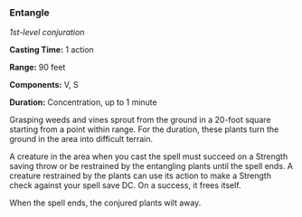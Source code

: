 *** Entangle
:PROPERTIES:
:CUSTOM_ID: entangle
:END:
/1st-level conjuration/

*Casting Time:* 1 action

*Range:* 90 feet

*Components:* V, S

*Duration:* Concentration, up to 1 minute

Grasping weeds and vines sprout from the ground in a 20-foot square
starting from a point within range. For the duration, these plants turn
the ground in the area into difficult terrain.

A creature in the area when you cast the spell must succeed on a
Strength saving throw or be restrained by the entangling plants until
the spell ends. A creature restrained by the plants can use its action
to make a Strength check against your spell save DC. On a success, it
frees itself.

When the spell ends, the conjured plants wilt away.

